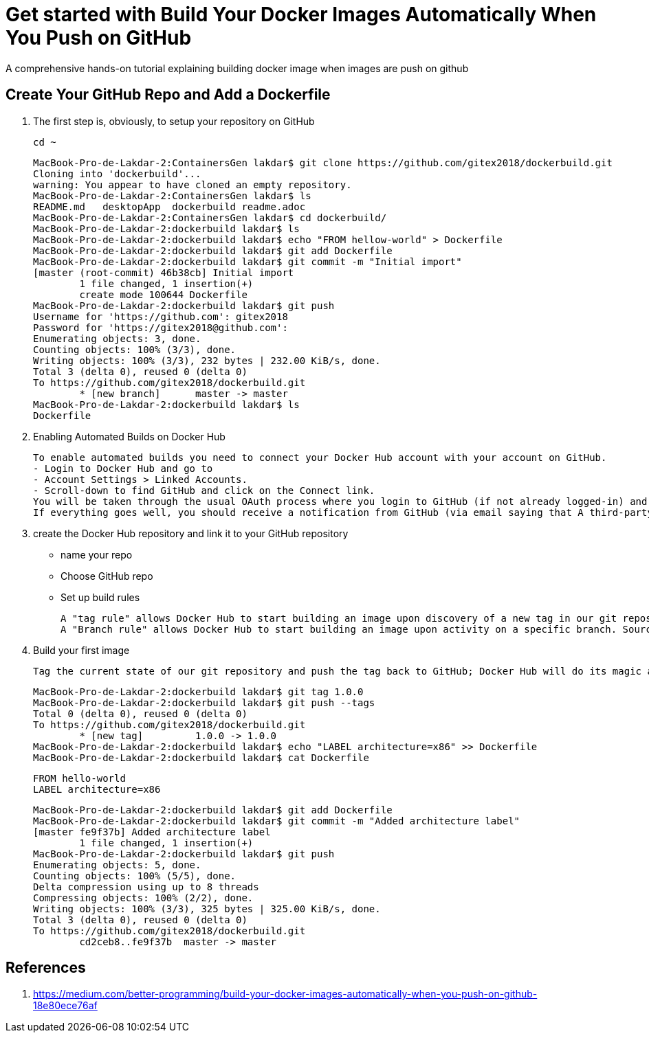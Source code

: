 = Get started with Build Your Docker Images Automatically When You Push on GitHub

:toc:


A comprehensive hands-on tutorial explaining building docker image when images are push on github

== Create Your GitHub Repo and Add a Dockerfile

. The first step is, obviously, to setup your repository on GitHub

	cd ~
+

	MacBook-Pro-de-Lakdar-2:ContainersGen lakdar$ git clone https://github.com/gitex2018/dockerbuild.git
	Cloning into 'dockerbuild'...
	warning: You appear to have cloned an empty repository.
	MacBook-Pro-de-Lakdar-2:ContainersGen lakdar$ ls
	README.md   desktopApp  dockerbuild readme.adoc
	MacBook-Pro-de-Lakdar-2:ContainersGen lakdar$ cd dockerbuild/
	MacBook-Pro-de-Lakdar-2:dockerbuild lakdar$ ls
	MacBook-Pro-de-Lakdar-2:dockerbuild lakdar$ echo "FROM hellow-world" > Dockerfile
	MacBook-Pro-de-Lakdar-2:dockerbuild lakdar$ git add Dockerfile
	MacBook-Pro-de-Lakdar-2:dockerbuild lakdar$ git commit -m "Initial import"
	[master (root-commit) 46b38cb] Initial import
 	1 file changed, 1 insertion(+)
 	create mode 100644 Dockerfile
	MacBook-Pro-de-Lakdar-2:dockerbuild lakdar$ git push
	Username for 'https://github.com': gitex2018
	Password for 'https://gitex2018@github.com':
	Enumerating objects: 3, done.
	Counting objects: 100% (3/3), done.
	Writing objects: 100% (3/3), 232 bytes | 232.00 KiB/s, done.
	Total 3 (delta 0), reused 0 (delta 0)
	To https://github.com/gitex2018/dockerbuild.git
 	* [new branch]      master -> master
	MacBook-Pro-de-Lakdar-2:dockerbuild lakdar$ ls
	Dockerfile

+

. Enabling Automated Builds on Docker Hub

	To enable automated builds you need to connect your Docker Hub account with your account on GitHub. 
	- Login to Docker Hub and go to 
	- Account Settings > Linked Accounts.
	- Scroll-down to find GitHub and click on the Connect link. 
	You will be taken through the usual OAuth process where you login to GitHub (if not already logged-in) and authorise Docker to access your GitHub repositories. 
	If everything goes well, you should receive a notification from GitHub (via email saying that A third-party OAuth application (Docker Hub Builder)  ....

. create the Docker Hub repository and link it to your GitHub repository

	- name your repo
	- Choose GitHub repo
	- Set up build rules

		A "tag rule" allows Docker Hub to start building an image upon discovery of a new tag in our git repository : Source = /^[0-9.]+$/ and Docker Tag = {sourceref}
		A "Branch rule" allows Docker Hub to start building an image upon activity on a specific branch. Source = "Master" and Dokcer Tag = latest

. Build your first image

	Tag the current state of our git repository and push the tag back to GitHub; Docker Hub will do its magic and build an image for us


+
	MacBook-Pro-de-Lakdar-2:dockerbuild lakdar$ git tag 1.0.0
	MacBook-Pro-de-Lakdar-2:dockerbuild lakdar$ git push --tags
	Total 0 (delta 0), reused 0 (delta 0)
	To https://github.com/gitex2018/dockerbuild.git
 	* [new tag]         1.0.0 -> 1.0.0
	MacBook-Pro-de-Lakdar-2:dockerbuild lakdar$ echo "LABEL architecture=x86" >> Dockerfile
	MacBook-Pro-de-Lakdar-2:dockerbuild lakdar$ cat Dockerfile

	FROM hello-world
	LABEL architecture=x86

	MacBook-Pro-de-Lakdar-2:dockerbuild lakdar$ git add Dockerfile
	MacBook-Pro-de-Lakdar-2:dockerbuild lakdar$ git commit -m "Added architecture label"
	[master fe9f37b] Added architecture label
 	1 file changed, 1 insertion(+)
	MacBook-Pro-de-Lakdar-2:dockerbuild lakdar$ git push
	Enumerating objects: 5, done.
	Counting objects: 100% (5/5), done.
	Delta compression using up to 8 threads
	Compressing objects: 100% (2/2), done.
	Writing objects: 100% (3/3), 325 bytes | 325.00 KiB/s, done.
	Total 3 (delta 0), reused 0 (delta 0)
	To https://github.com/gitex2018/dockerbuild.git
   	cd2ceb8..fe9f37b  master -> master
+



== References

. https://medium.com/better-programming/build-your-docker-images-automatically-when-you-push-on-github-18e80ece76af


